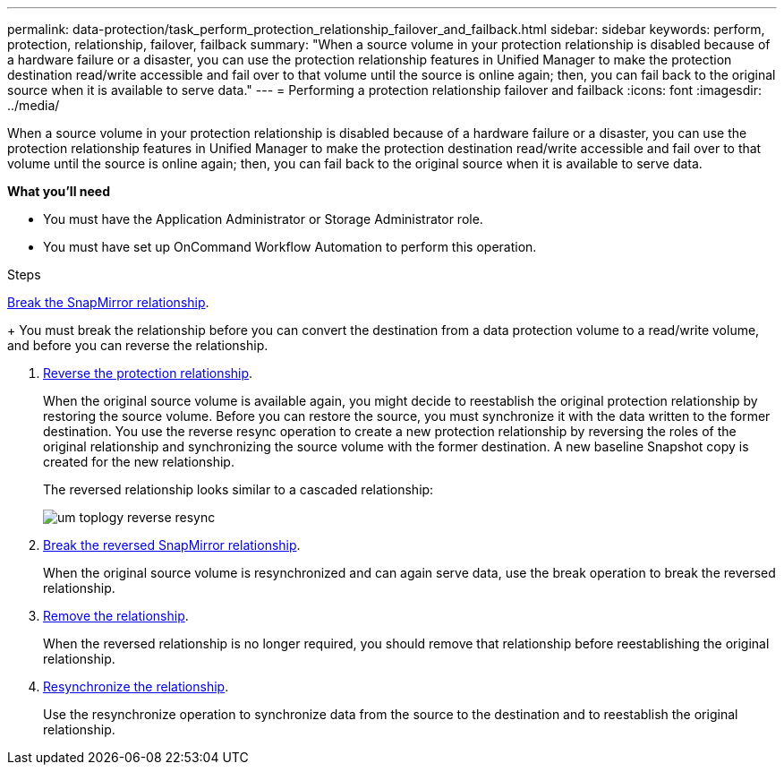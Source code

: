 ---
permalink: data-protection/task_perform_protection_relationship_failover_and_failback.html
sidebar: sidebar
keywords: perform, protection, relationship, failover, failback
summary: "When a source volume in your protection relationship is disabled because of a hardware failure or a disaster, you can use the protection relationship features in Unified Manager to make the protection destination read/write accessible and fail over to that volume until the source is online again; then, you can fail back to the original source when it is available to serve data."
---
= Performing a protection relationship failover and failback
:icons: font
:imagesdir: ../media/

[.lead]
When a source volume in your protection relationship is disabled because of a hardware failure or a disaster, you can use the protection relationship features in Unified Manager to make the protection destination read/write accessible and fail over to that volume until the source is online again; then, you can fail back to the original source when it is available to serve data.

*What you'll need*

* You must have the Application Administrator or Storage Administrator role.
* You must have set up OnCommand Workflow Automation to perform this operation.

.Steps

link:task_break_snapmirror_relationship_from_health_volume_details.html[Break the SnapMirror relationship].
+
You must break the relationship before you can convert the destination from a data protection volume to a read/write volume, and before you can reverse the relationship.

. link:task_reverse_protection_relationships_from_health_volume_details.html[Reverse the protection relationship].
+
When the original source volume is available again, you might decide to reestablish the original protection relationship by restoring the source volume. Before you can restore the source, you must synchronize it with the data written to the former destination. You use the reverse resync operation to create a new protection relationship by reversing the roles of the original relationship and synchronizing the source volume with the former destination. A new baseline Snapshot copy is created for the new relationship.
+
The reversed relationship looks similar to a cascaded relationship:
+
image::../media/um_toplogy_reverse_resync.gif[]

. link:task_break_snapmirror_relationship_from_health_volume_details.html[Break the reversed SnapMirror relationship].
+
When the original source volume is resynchronized and can again serve data, use the break operation to break the reversed relationship.

. link:task_remove_protection_relationship_voldtls.html[Remove the relationship].
+
When the reversed relationship is no longer required, you should remove that relationship before reestablishing the original relationship.

. link:task_resynchronize_protection_relationships_voldtls.html[Resynchronize the relationship].
+
Use the resynchronize operation to synchronize data from the source to the destination and to reestablish the original relationship.
